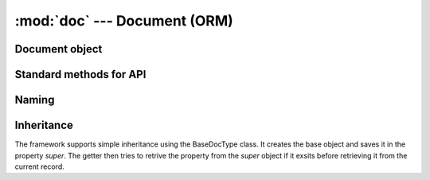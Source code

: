 :mod:`doc` --- Document (ORM)
=============================

.. module::doc
   :synopsis: Document (ORM) Module

.. method:: get(dt, dn=''):

   Returns a doclist containing the main record and all child records
   
Document object
---------------

.. class:: Document(doctype = '', name = '', fielddata = {})

   The `Document` class represents the basic Object-Relational Mapper (ORM). The object type is defined by
   `DocType` and the object ID is represented by `name`. 
   
   .. Please note the anamoly in the Web Notes Framework that `ID` is always called as `name`

   If both `doctype` and `name` are specified in the constructor, then the object is loaded from the database.
   If only `doctype` is given, then the object is not loaded
   If `fielddata` is specfied, then the object is created from the given dictionary
      
   .. 
      Note 1:

      The getter and setter of the object are overloaded to map to the fields of the object that
      are loaded when it is instantiated.
      
      For example: doc.name will be the `name` field and doc.owner will be the `owner` field

   .. 
      Note 2 - Standard Fields:
      * `name`: ID / primary key
      * `owner`: creator of the record
      * `creation`: datetime of creation
      * `modified`: datetime of last modification
      * `modified_by` : last updating user
      * `docstatus` : Status 0 - Saved, 1 - Submitted, 2- Cancelled
      * `parent` : if child (table) record, this represents the parent record
      * `parenttype` : type of parent record (if any)
      * `parentfield` : table fieldname of parent record (if any)
      * `idx` : Index (sequence) of the child record

   .. attribute:: fields
   
      Dictionary containing the properties of the record. This dictionary is mapped to the getter and setter
   
   .. method:: save(new=0, check_links=1, ignore_fields=0)
   
      Saves the current record in the database. If new = 1, creates a new instance of the record.
      Also clears temperory fields starting with `__`
      
      * if check_links is set, it validates all `Link` fields
      * if ignore_fields is sets, it does not throw an exception for any field that does not exist in the 
        database table
      		
   .. method:: clear_table(doclist, tablefield, save=0)

      Clears the child records from the given `doclist` for a particular `tablefield`

   .. method:: addchild(self, fieldname, childtype = '', local=0, doclist=None):
   
      Creates a child record of the give `childtype`.
      
      * if local is set, it does not save the record
      * if doclist is passed, it append the record to the doclist
   
Standard methods for API
------------------------
   
.. method:: addchild(parent, fieldname, childtype = '', local=0, doclist=None):

   Create a child record to the parent doc.
   
.. method:: removechild(d, is_local = 0)

   Sets the docstatus of the object d to 2 (deleted) and appends an 'old_parent:' to the parent name
			
Naming
------

.. method:: make_autoname(key, doctype='')

   Creates an autoname from the given key:
   
   .. 
      Autoname rules:
      
      * The key is separated by '.'
      * '####' represents a series. The string before this part becomes the prefix:
         Example: ABC.#### creates a series ABC0001, ABC0002 etc
      * 'MM' represents the current month
      * 'YY' and 'YYYY' represent the current year
      
      Examples:
      
      * DE/./.YY./.MM./.##### will create a series like
        DE/09/01/0001 where 09 is the year, 01 is the month and 0001 is the series

Inheritance
-----------

.. class:: BaseDocType:
   
   The framework supports simple inheritance using the BaseDocType class.
   It creates the base object and saves it in the property `super`. The getter then tries to retrive the
   property from the `super` object if it exsits before retrieving it from the current record.
   